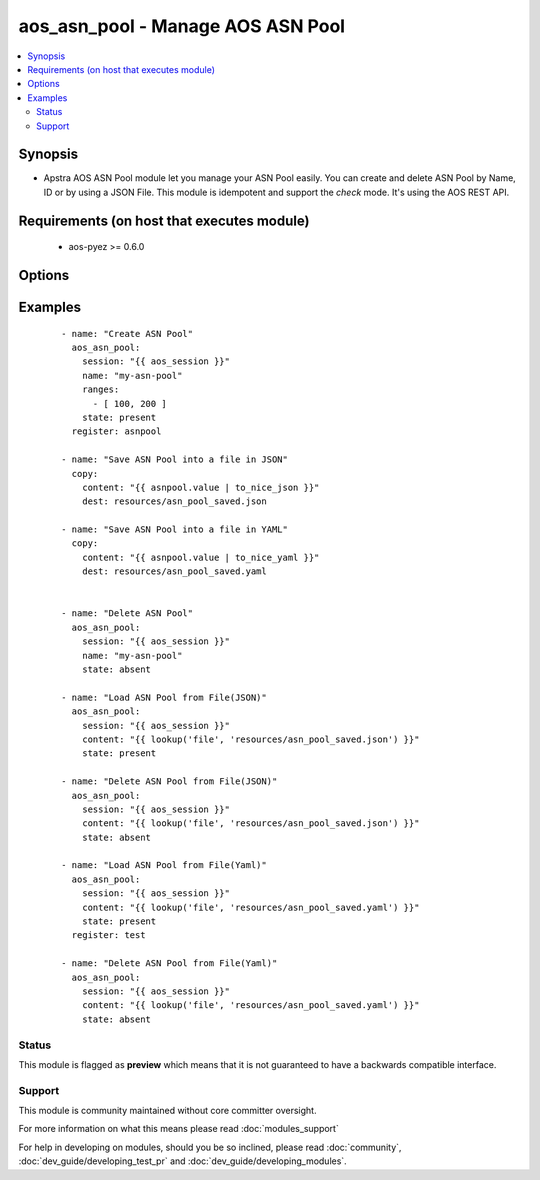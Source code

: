.. _aos_asn_pool:


aos_asn_pool - Manage AOS ASN Pool
++++++++++++++++++++++++++++++++++

.. versionadded:: 2.3


.. contents::
   :local:
   :depth: 2


Synopsis
--------

* Apstra AOS ASN Pool module let you manage your ASN Pool easily. You can create and delete ASN Pool by Name, ID or by using a JSON File. This module is idempotent and support the *check* mode. It's using the AOS REST API.


Requirements (on host that executes module)
-------------------------------------------

  * aos-pyez >= 0.6.0


Options
-------

.. raw:: html

    <table border=1 cellpadding=4>
    <tr>
    <th class="head">parameter</th>
    <th class="head">required</th>
    <th class="head">default</th>
    <th class="head">choices</th>
    <th class="head">comments</th>
    </tr>
                <tr><td>content<br/><div style="font-size: small;"></div></td>
    <td>no</td>
    <td></td>
        <td></td>
        <td><div>Datastructure of the ASN Pool to manage. The data can be in YAML / JSON or directly a variable. It's the same datastructure that is returned on success in <em>value</em>.</div>        </td></tr>
                <tr><td>id<br/><div style="font-size: small;"></div></td>
    <td>no</td>
    <td></td>
        <td></td>
        <td><div>AOS Id of the ASN Pool to manage. Only one of <em>name</em>, <em>id</em> or <em>content</em> can be set.</div>        </td></tr>
                <tr><td>name<br/><div style="font-size: small;"></div></td>
    <td>no</td>
    <td></td>
        <td></td>
        <td><div>Name of the ASN Pool to manage. Only one of <em>name</em>, <em>id</em> or <em>content</em> can be set.</div>        </td></tr>
                <tr><td>ranges<br/><div style="font-size: small;"></div></td>
    <td>no</td>
    <td></td>
        <td></td>
        <td><div>List of ASNs ranges to add to the ASN Pool. Each range must have 2 values.</div>        </td></tr>
                <tr><td>session<br/><div style="font-size: small;"></div></td>
    <td>yes</td>
    <td></td>
        <td></td>
        <td><div>An existing AOS session as obtained by <span class='module'>aos_login</span> module.</div>        </td></tr>
                <tr><td>state<br/><div style="font-size: small;"></div></td>
    <td>no</td>
    <td>present</td>
        <td><ul><li>present</li><li>absent</li></ul></td>
        <td><div>Indicate what is the expected state of the ASN Pool (present or not).</div>        </td></tr>
        </table>
    </br>



Examples
--------

 ::

    
    - name: "Create ASN Pool"
      aos_asn_pool:
        session: "{{ aos_session }}"
        name: "my-asn-pool"
        ranges:
          - [ 100, 200 ]
        state: present
      register: asnpool
    
    - name: "Save ASN Pool into a file in JSON"
      copy:
        content: "{{ asnpool.value | to_nice_json }}"
        dest: resources/asn_pool_saved.json
    
    - name: "Save ASN Pool into a file in YAML"
      copy:
        content: "{{ asnpool.value | to_nice_yaml }}"
        dest: resources/asn_pool_saved.yaml
    
    
    - name: "Delete ASN Pool"
      aos_asn_pool:
        session: "{{ aos_session }}"
        name: "my-asn-pool"
        state: absent
    
    - name: "Load ASN Pool from File(JSON)"
      aos_asn_pool:
        session: "{{ aos_session }}"
        content: "{{ lookup('file', 'resources/asn_pool_saved.json') }}"
        state: present
    
    - name: "Delete ASN Pool from File(JSON)"
      aos_asn_pool:
        session: "{{ aos_session }}"
        content: "{{ lookup('file', 'resources/asn_pool_saved.json') }}"
        state: absent
    
    - name: "Load ASN Pool from File(Yaml)"
      aos_asn_pool:
        session: "{{ aos_session }}"
        content: "{{ lookup('file', 'resources/asn_pool_saved.yaml') }}"
        state: present
      register: test
    
    - name: "Delete ASN Pool from File(Yaml)"
      aos_asn_pool:
        session: "{{ aos_session }}"
        content: "{{ lookup('file', 'resources/asn_pool_saved.yaml') }}"
        state: absent





Status
~~~~~~

This module is flagged as **preview** which means that it is not guaranteed to have a backwards compatible interface.


Support
~~~~~~~

This module is community maintained without core committer oversight.

For more information on what this means please read :doc:`modules_support`


For help in developing on modules, should you be so inclined, please read :doc:`community`, :doc:`dev_guide/developing_test_pr` and :doc:`dev_guide/developing_modules`.
